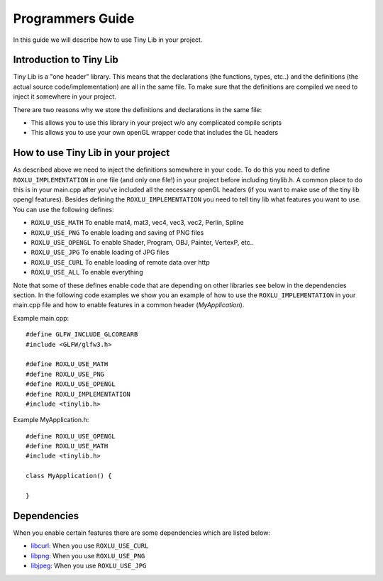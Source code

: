 
******************
Programmers Guide
******************

.. highlight:: c++

In this guide we will describe how to use Tiny Lib in your project.

Introduction to Tiny Lib
------------------------

Tiny Lib is a "one header" library. This means that the declarations (the functions,
types, etc..) and the definitions (the actual source code/implementation) are all in
the same file.  To make sure that the definitions are compiled we need to inject it
somewhere in your project. 

There are two reasons why we store the definitions and declarations in the same file:

- This allows you to use this library in your project w/o any complicated compile scripts
- This allows you to use your own openGL wrapper code that includes the GL headers

How to use Tiny Lib in your project
-----------------------------------

As described above we need to inject the definitions somewhere in your code. To do this
you need to define ``ROXLU_IMPLEMENTATION`` in one file (and only one file!) in your project
before including tinylib.h. A common place to do this is in your main.cpp after you've 
included all the necessary openGL headers (if you want to make use of the tiny lib opengl
features). Besides defining the ``ROXLU_IMPLEMENTATION`` you need to tell tiny lib what
features you want to use. You can use the following defines:

- ``ROXLU_USE_MATH`` To enable mat4, mat3, vec4, vec3, vec2, Perlin, Spline
- ``ROXLU_USE_PNG`` To enable loading and saving of PNG files
- ``ROXLU_USE_OPENGL`` To enable Shader, Program, OBJ, Painter, VertexP, etc..
- ``ROXLU_USE_JPG`` To enable loading of JPG files
- ``ROXLU_USE_CURL`` To enable loading of remote data over http
- ``ROXLU_USE_ALL`` To enable everything

Note that some of these defines enable code that are depending on other libraries see
below in the dependencies section. In the following code examples we show you an example
of how to use the ``ROXLU_IMPLEMENTATION`` in your main.cpp file and how to enable features
in a common header (`MyApplication`).

Example main.cpp::

    #define GLFW_INCLUDE_GLCOREARB
    #include <GLFW/glfw3.h>

    #define ROXLU_USE_MATH
    #define ROXLU_USE_PNG
    #define ROXLU_USE_OPENGL
    #define ROXLU_IMPLEMENTATION
    #include <tinylib.h>


Example MyApplication.h::

   #define ROXLU_USE_OPENGL
   #define ROXLU_USE_MATH
   #include <tinylib.h>

   class MyApplication() {

   } 


Dependencies
------------

When you enable certain features there are some dependencies which are listed below:

- libcurl_: When you use ``ROXLU_USE_CURL``
- libpng_: When you use ``ROXLU_USE_PNG``
- libjpeg_: When you use ``ROXLU_USE_JPG``

.. _libcurl: http://curl.haxx.se/libcurl/
.. _libpng: http://www.libpng.org/pub/png/libpng.html
.. _libjpeg: http://libjpeg.sourceforge.net/
